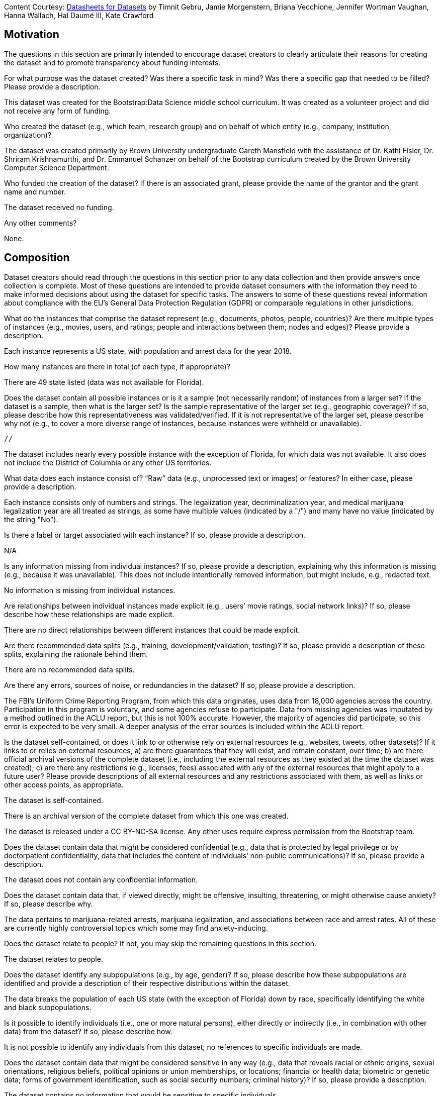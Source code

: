 [.datasheet]
Content Courtesy:
https://arxiv.org/pdf/1803.09010.pdf[Datasheets for Datasets]
by Timnit Gebru, Jamie Morgenstern, Briana Vecchione,
Jennifer Wortman Vaughan, Hanna Wallach, Hal Daumé III,
Kate Crawford


[.datasheet]
== Motivation

The questions in this section are primarily intended to encourage
dataset creators to clearly articulate their reasons for creating
the dataset and to promote transparency about funding interests.


[.answer]
--


--
[.question.required]
For what purpose was the dataset created? Was there a specific
task in mind? Was there a specific gap that needed to be filled?
Please provide a description.


[.answer]
--

This dataset was created for the Bootstrap:Data Science middle school curriculum. It was created as a volunteer project
and did not receive any form of funding.

--
[.question.required]
Who created the dataset (e.g., which team, research group) and
on behalf of which entity (e.g., company, institution,
organization)?


[.answer]
--

The dataset was created primarily by Brown University undergraduate Gareth Mansfield with the assistance of Dr. Kathi Fisler,
Dr. Shriram Krishnamurthi, and Dr. Emmanuel Schanzer on behalf of the Bootstrap curriculum created by the Brown University 
Computer Science Department.

--
[.question.optional]
Who funded the creation of the dataset? If there is an
associated grant, please provide the name of the grantor and the
grant name and number.


[.answer]
--

The dataset received no funding.

--
[.question.required]
Any other comments?


[.answer]
--

None.

--


[.datasheet]
== Composition

Dataset creators should read through the questions in this
section prior to any data collection and then provide answers
once collection is complete. Most of these questions are intended
to provide dataset consumers with the information they need to
make informed decisions about using the dataset for specific
tasks. The answers to some of these questions reveal information
about compliance with the EU’s General Data Protection Regulation
(GDPR) or comparable regulations in other jurisdictions.


[.answer]
--


--
[.question.required]
What do the instances that comprise the dataset represent
(e.g., documents, photos, people, countries)? Are there multiple
types of instances (e.g., movies, users, and ratings; people and
interactions between them; nodes and edges)? Please provide a
description.


[.answer]
--

Each instance represents a US state, with population and arrest data for the year 2018.

--
[.question.required]
How many instances are there in total (of each type, if
appropriate)?


[.answer]
--

There are 49 state listed (data was not available for Florida).

--
[.question.required]
Does the dataset contain all possible instances or is it a
sample (not necessarily random) of instances from a larger set?
If the dataset is a sample, then what is the larger set? Is the
sample representative of the larger set (e.g., geographic
coverage)? If so, please describe how this representativeness was
validated/verified. If it is not representative of the larger
set, please describe why not (e.g., to cover a more diverse range
of instances, because instances were withheld or unavailable).


[.answer]
--
 //

The dataset includes nearly every possible instance with the exception of Florida, for which data
was not available. It also does not include the District of Columbia or any other US territories.

--
[.question.required]
What data does each instance consist of? “Raw” data (e.g.,
unprocessed text or images) or features? In either case, please
provide a description.


[.answer]
--

Each instance consists only of numbers and strings. The legalization year, decriminalization year,
and medical marijuana legalization year are all treated as strings, as some have multiple values
(indicated by a "/") and many have no value (indicated by the string "No").

--
[.question.optional]
Is there a label or target associated with each instance? If
so, please provide a description.


[.answer]
--

N/A


--
[.question.required]
Is any information missing from individual instances? If so,
please provide a description, explaining why this information is
missing (e.g., because it was unavailable). This does not include
intentionally removed information, but might include, e.g.,
redacted text.


[.answer]
--

No information is missing from individual instances.

--
[.question.required]
Are relationships between individual instances made explicit
(e.g., users’ movie ratings, social network links)? If so, please
describe how these relationships are made explicit.


[.answer]
--

There are no direct relationships between different instances that could be made explicit.

--
[.question.optional]
Are there recommended data splits (e.g., training,
development/validation, testing)? If so, please provide a
description of these splits, explaining the rationale behind
them.


[.answer]
--

There are no recommended data splits.

--
[.question.required]
Are there any errors, sources of noise, or redundancies in the
dataset? If so, please provide a description.


[.answer]
--

The FBI's Uniform Crime Reporting Program, from which this data originates, uses data from 18,000 agencies
across the country. Participation in this program is voluntary, and some agencies refuse to participate. Data from missing
agencies was imputated by a method outlined in the ACLU report, but this is not 100% accurate. However, the majority of
agencies did participate, so this error is expected to be very small. A deeper analysis of the error sources is included 
within the ACLU report.

--
[.question.common]
Is the dataset self-contained, or does it link to or otherwise
rely on external resources (e.g., websites, tweets, other
datasets)? If it links to or relies on external resources, a) are
there guarantees that they will exist, and remain constant, over
time; b) are there official archival versions of the complete
dataset (i.e., including the external resources as they existed
at the time the dataset was created); c) are there any
restrictions (e.g., licenses, fees) associated with any of the
external resources that might apply to a future user? Please
provide descriptions of all external resources and any
restrictions associated with them, as well as links or other
access points, as appropriate.


[.answer]
--

--
The dataset is self-contained.

There is an archival version of the complete dataset from which this
one was created.

The dataset is released under a CC BY-NC-SA license. Any other uses
require express permission from the Bootstrap team.
--


--
[.question.common]
Does the dataset contain data that might be considered
confidential (e.g., data that is protected by legal privilege or
by doctorpatient confidentiality, data that includes the content
of individuals’ non-public communications)? If so, please provide
a description.


[.answer]
--

The dataset does not contain any confidential information.


--
[.question.common]
Does the dataset contain data that, if viewed directly, might
be offensive, insulting, threatening, or might otherwise cause
anxiety? If so, please describe why.


[.answer]
--

The data pertains to marijuana-related arrests, marijuana legalization, and associations between race and
arrest rates. All of these are currently highly controversial topics which some may find anxiety-inducing.

--
[.question.required]
Does the dataset relate to people? If not, you may skip the
remaining questions in this section.


[.answer]
--

The dataset relates to people.

--
[.question.required]
Does the dataset identify any subpopulations (e.g., by age,
gender)? If so, please describe how these subpopulations are
identified and provide a description of their respective
distributions within the dataset.


[.answer]
--

The data breaks the population of each US state (with the exception of Florida) down by race, specifically
identifying the white and black subpopulations.

--
[.question.common]
Is it possible to identify individuals (i.e., one or more
natural persons), either directly or indirectly (i.e., in
combination with other data) from the dataset? If so, please
describe how.


[.answer]
--

It is not possible to identify any individuals from this dataset; no references to specific individuals are made.

--
[.question.required]
Does the dataset contain data that might be considered
sensitive in any way (e.g., data that reveals racial or ethnic
origins, sexual orientations, religious beliefs, political
opinions or union memberships, or locations; financial or health
data; biometric or genetic data; forms of government
identification, such as social security numbers; criminal
history)? If so, please provide a description.


[.answer]
--

The dataset contains no information that would be sensitive to specific individuals.

--
[.question.required]
Any other comments?


[.answer]
--

None.

--


[.datasheet]
== Process Collection

As with the previous section, dataset creators should read
through these questions prior to any data collection to flag
potential issues and then provide answers once collection is
complete. In addition to the goals of the prior section, the
answers to questions here may provide information that allow
others to reconstruct the dataset without access to it.


[.answer]
--


--
[.question.required]
How was the data associated with each instance acquired? Was
the data directly observable (e.g., raw text, movie ratings),
reported by subjects (e.g., survey responses), or indirectly
inferred/derived from other data (e.g., part-of-speech tags,
model-based guesses for age or language)? If data was reported by
subjects or indirectly inferred/derived from other data, was the
data validated/verified? If so, please describe how.


[.answer]
--

The data was acquired from an ACLU research report entitled "A Tale of Two Countries - Racially Targeted arrests
in the Era of Marijuana Reform", which obtained its data from the FBI’s Uniform Crime Reporting program.

--
[.question.required]
What mechanisms or procedures were used to collect the data
(e.g., hardware apparatus or sensor, manual human curation,
software program, software API)? How were these mechanisms or
procedures validated?


[.answer]
--

The data was collected directly from a pdf published by the ACLU. A Python script was used to convert it into a .csv file
which could be read by Google sheets.

--
[.question.required]
If the dataset is a sample from a larger set, what was the
sampling strategy (e.g., deterministic, probabilistic with
specific sampling probabilities)?


[.answer]
--

The dataset is not a sample of a larger set.

--
[.question.common]
Who was involved in the data collection process (e.g.,
students, crowdworkers, contractors) and how were they
compensated (e.g., how much were crowdworkers paid)?


[.answer]
--

This dataset was created by student volunteers at Brown University from a parent dataset whose datasheet should provide information about collection.


--
[.question.required]
Over what timeframe was the data collected? Does this timeframe
match the creation timeframe of the data associated with the
instances (e.g., recent crawl of old news articles)? If not,
please describe the timeframe in which the data associated with
the instances was created.


[.answer]
--

The data was collected into this dataset from the ACLU report in January 2021. The ACLU compiled the report in 2020.
The drug arrest and population data reflects values from 2018, and the marijuana legalization data reflects values that were true
as of March 2020.

--
[.question.common]
Were any ethical review processes conducted (e.g., by an
institutional review board)? If so, please provide a description
of these review processes, including the outcomes, as well as a
link or other access point to any supporting documentation.


[.answer]
--

Creating this dataset did not undergo ethics review. The assumption is
that the original dataset was suitably guarded.


--
[.question.required]
Does the dataset relate to people? If not, you may skip the
remainder of the questions in this section.


[.answer]
--

The dataset relates to people in general, but never makes mention of specific individuals.

--
[.question.optional]
Did you collect the data from the individuals in question
directly, or obtain it via third parties or other sources (e.g.,
websites)?


[.answer]
--

The data was obtained through an ACLU report, which obtained it from the FBI’s uniform crime reporting program.

--
[.question.optional]
Were the individuals in question notified about the data
collection? If so, please describe (or show with screenshots or
other information) how notice was provided, and provide a link or
other access point to, or otherwise reproduce, the exact language
of the notification itself.


[.answer]
--

The dataset does not contain any information pertaining to specific individuals, so no individuals were notified.

--
[.question.optional]
Did the individuals in question consent to the collection and
use of their data? If so, please describe (or show with
screenshots or other information) how consent was requested and
provided, and provide a link or other access point to, or
otherwise reproduce, the exact language to which the individuals
consented.


[.answer]
--

N/A

--
[.question.optional]
If consent was obtained, were the consenting individuals
provided with a mechanism to revoke their consent in the future
or for certain uses? If so, please provide a description, as well
as a link or other access point to the mechanism (if
appropriate).


[.answer]
--

N/A


--
[.question.optional]
Has an analysis of the potential impact of the dataset and its
use on data subjects (e.g., a data protection impact
analysis)been conducted? If so, please provide a description of
this analysis, including the outcomes, as well as a link or other
access point to any supporting documentation.


[.answer]
--

No such analysis has been conducted.

--
[.question.optional]
Any other comments?


[.answer]
--

None.


--


[.datasheet]
== Preprocessing/cleaning/labeling

Dataset creators should read through these questions prior to any
preprocessing, cleaning, or labeling and then provide answers
once these tasks are complete. The questions in this section are
intended to provide dataset consumers with the information they
need to determine whether the “raw” data has been processed in
ways that are compatible with their chosen tasks. For example,
text that has been converted into a “bag of words” is not
suitable for tasks involving word order.


[.answer]
--


--
[.question.required]
Was any preprocessing/cleaning/labeling of the data done (e.g.,
discretization or bucketing, tokenization, part-of-speech
tagging, SIFT feature extraction, removal of instances,
processing of missing values)? If so, please provide a
description. If not, you may skip the remainder of the questions
in this section.


[.answer]
--

Very little preprocessing was performed; the only preprocessing that occurred involved combining two tables from the ACLU report 
together, and replacing empty cells with the string "No".

--
[.question.required]
Was the “raw” data saved in addition to the
preprocessed/cleaned/labeled data (e.g., to support unanticipated
future uses)? If so, please provide a link or other access point
to the “raw” data.


[.answer]
--

https://drive.google.com/file/d/1ppHocAajV2rq2l2uq9bSn4xDq3z6qv6F/view?usp=sharing

--
[.question.required]
Is the software used to preprocess/clean/label the instances
available? If so, please provide a link or other access point.


[.answer]
--

All preprocessing was done within Google Sheets.

--
[.question.required]
Any other comments?


[.answer]
--

None.

--


[.datasheet]
== Uses

These questions are intended to encourage dataset creators to
reflect on the tasks for which the dataset should and should not
be used. By explicitly highlighting these tasks, dataset creators
can help dataset consumers to make informed decisions, thereby
avoiding potential risks or harms.


[.answer]
--


--
[.question.required]
Has the dataset been used for any tasks already? If so, please
provide a description.


[.answer]
--

The dataset has not been used for any tasks as of January 14, 2021.

--
[.question.required]
Is there a repository that links to any or all papers or
systems that use the dataset? If so, please provide a link or
other access point.


[.answer]
--

XXX no answer.


--
[.question.required]
What (other) tasks could the dataset be used for?


[.answer]
--

The dataset could be used for essentially study of the relationship between the racial makeup of a population and
marijuana-related arrests, as well as comparing the impact of marijuana legalization and decriminalization on crime rates.

--
[.question.required]
Is there anything about the composition of the dataset or the
way it was collected and preprocessed/cleaned/labeled that might
impact future uses? For example, is there anything that a future
user might need to know to avoid uses that could result in unfair
treatment of individuals or groups (e.g., stereotyping, quality
of service issues) or other undesirable harms (e.g., financial
harms, legal risks) If so, please provide a description. Is there
anything a future user could do to mitigate these undesirable
harms?


[.answer]
--

The legalization dates listed are only true as of March 2020. Any future users should research recent marijuana legalization events 
and amend the dataset accordingly before performing an analysis.

Additionally, users should be aware that data for the state of Florida was not included, and remember to not generalize findings 
from this dataset to all 50 US states, as only 49 are represented.


--
[.question.required]
Are there tasks for which the dataset should not be used? If
so, please provide a description.


[.answer]
--

The dataset only reflects values for 49 US states, and holds data for two races. It should not be treated as a general analysis
of worldwide marijuana use, as the laws, regulations, and culture surrounding marijuana use vary greatly by country. It should also
not be generalized to other races such as Latinxs.

Additionally, this data should not be used to imply any causality between the legalization of marijuana and any changes in arrest
rates. That sort of analysis would, at minimum, require the dataset to include data for each state both prior to and after the 
legalization of marijuana.

--
[.question.required]
Any other comments?


[.answer]
--

None.

--


[.datasheet]
== Distribution

Dataset creators should provide answers to these questions prior
to distributing the dataset either internally within the entity
on behalf of which the dataset was created or externally to third
parties.


[.answer]
--


--
[.question.common]
Will the dataset be distributed to third parties outside of the
entity (e.g., company, institution, organization) on behalf of
which the dataset was created? If so, please provide a
description.


[.answer]
--

Yes, the dataset is intended for public use.


--
[.question.common]
How will the dataset will be distributed (e.g., tarball on
website, API, GitHub)? Does the dataset have a digital object
identifier (DOI)?


[.answer]
--

The dataset will at least be made available through a permanent URL on
the Bootstrap Web site (bootstrapworld.org). It may also be included
in software distributions.


--
[.question.required]
When will the dataset be distributed?


[.answer]
--

The dataset will be distributed in January 2021.

--
[.question.common]
Will the dataset be distributed under a copyright or other
intellectual property (IP) license, and/or under applicable terms
of use (ToU)? If so, please describe this license and/or ToU, and
provide a link or other access point to, or otherwise reproduce,
any relevant licensing terms or ToU, as well as any fees
associated with these restrictions.


[.answer]
--

The dataset is released under a CC BY-NC-SA license. Any other uses
require express written permission from the Bootstrap team.


--
[.question.common]
Have any third parties imposed IP-based or other restrictions
on the data associated with the instances? If so, please describe
these restrictions, and provide a link or other access point to,
or otherwise reproduce, any relevant licensing terms, as well as
any fees associated with these restrictions.


[.answer]
--

No, there are no third-party IP restrictions on the data.


--
[.question.common]
Do any export controls or other regulatory restrictions apply
to the dataset or to individual instances? If so, please describe
these restrictions, and provide a link or other access point to,
or otherwise reproduce, any supporting documentation.


[.answer]
--

No, no (US) export controls govern the data.


--
[.question.optional]
Any other comments?


[.answer]
--

None.

--


[.datasheet]
== Maintenance

As with the previous section, dataset creators should provide
answers to these questions prior to distributing the dataset.
These questions are intended to encourage dataset creators to
plan for dataset maintenance and communicate this plan with
dataset consumers.


[.answer]
--


--
[.question.common]
Who is supporting/hosting/maintaining the dataset?


[.answer]
--

The dataset is maintained by Bootstrap.


--
[.question.common]
How can the owner/curator/manager of the dataset be contacted
(e.g., email address)?


[.answer]
--

contact@@bootstrapworld.org


--
[.question.required]
Is there an erratum? If so, please provide a link or other
access point.


[.answer]
--

https://drive.google.com/file/d/1ppHocAajV2rq2l2uq9bSn4xDq3z6qv6F/view?usp=sharing
Page 17-20

--
[.question.common]
Will the dataset be updated (e.g., to correct labeling errors,
add new instances, delete instances)? If so, please describe how
often, by whom, and how updates will be communicated to users
(e.g., mailing list, GitHub)?


[.answer]
--

This derivative dataset is not expected to be actively updated, and
therefore quite likely will not track changes made to the original
dataset. However, changes may be made in response to feedback from
users or finding errors. Significant changes will be announced on
Bootstrap teacher support forums.


--
[.question.optional]
If the dataset relates to people, are there applicable limits
on the retention of the data associated with the instances (e.g.,
were individuals in question told that their data would be
retained for a fixed period of time and then deleted)? If so,
please describe these limits and explain how they will be
enforced.


[.answer]
--

Concerns emailed to contact@@bootstrapworld.org will be addressed.

--
[.question.optional]
Will older versions of the dataset continue to be
supported/hosted/maintained? If so, please describe how. If not,
please describe how its obsolescence will be communicated to
users.


[.answer]
--

Concerns emailed to contact@@bootstrapworld.org will be addressed.

--
[.question.common]
If others want to extend/augment/build on/contribute to the
dataset, is there a mechanism for them to do so? If so, please
provide a description. Will these contributions be
validated/verified? If so, please describe how. If not, why not?
Is there a process for communicating/distributing these
contributions to other users? If so, please provide a
description.


[.answer]
--

--
Users may build on the dataset so long as they follow the license.

Users who wish to contribute should email contact@@bootstrapworld.org.

Verification and validation will depend on the Bootstrap team's
resources at that point.

Changes contributed by third-parties will be announced in the same
manner as ones made by the Bootstrap team.
--


--
[.question.optional]
Any other comments?

[.answer]
--

None.


--
